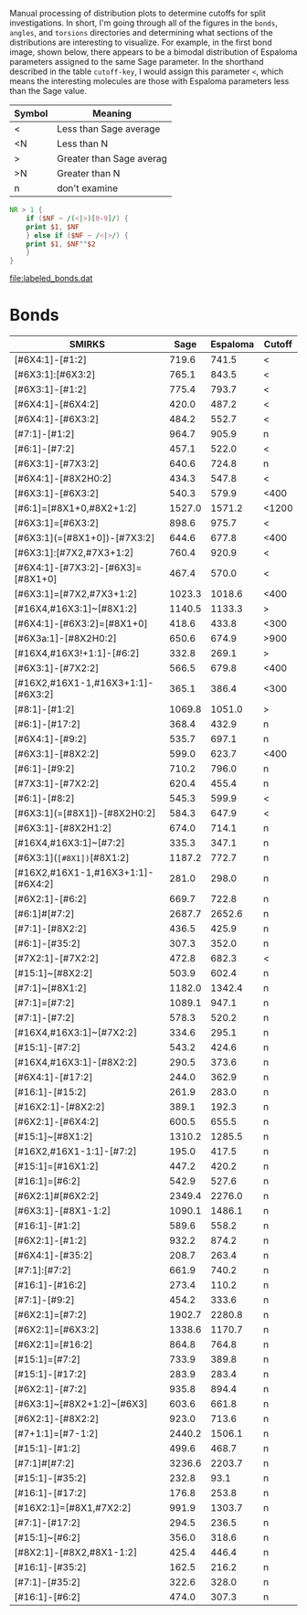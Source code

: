 Manual processing of distribution plots to determine cutoffs for split
investigations. In short, I'm going through all of the figures in the ~bonds~,
~angles~, and ~torsions~ directories and determining what sections of the
distributions are interesting to visualize. For example, in the first bond
image, shown below, there appears to be a bimodal distribution of Espaloma
parameters assigned to the same Sage parameter. In the shorthand described in
the table ~cutoff-key~, I would assign this parameter ~<~, which means the
interesting molecules are those with Espaloma parameters less than the Sage
value.

#+ATTR_HTML: :width 600
[[file:bonds/00002.png]]

#+name: cutoff-key
| Symbol | Meaning                  |
|--------+--------------------------|
| <      | Less than Sage average   |
| <N     | Less than N              |
| >      | Greater than Sage averag |
| >N     | Greater than N           |
| n      | don't examine            |

#+name: to-python
#+begin_src awk
  NR > 1 {
      if ($NF ~ /(<|>)[0-9]/) {
	  print $1, $NF
      } else if ($NF ~ /<|>/) {
	  print $1, $NF""$2
      }
  }
#+end_src

#+call: to-python[:stdin bond-labeling :results file :file labeled_bonds.dat]()

#+RESULTS:
[[file:labeled_bonds.dat]]

* Bonds

  #+name: bond-labeling
  | SMIRKS                             |   Sage | Espaloma | Cutoff |
  |------------------------------------+--------+----------+--------|
  | [#6X4:1]-[#1:2]                    |  719.6 |    741.5 | <      |
  | [#6X3:1]:[#6X3:2]                  |  765.1 |    843.5 | <      |
  | [#6X3:1]-[#1:2]                    |  775.4 |    793.7 | <      |
  | [#6X4:1]-[#6X4:2]                  |  420.0 |    487.2 | <      |
  | [#6X4:1]-[#6X3:2]                  |  484.2 |    552.7 | <      |
  | [#7:1]-[#1:2]                      |  964.7 |    905.9 | n      |
  | [#6:1]-[#7:2]                      |  457.1 |    522.0 | <      |
  | [#6X3:1]-[#7X3:2]                  |  640.6 |    724.8 | n      |
  | [#6X4:1]-[#8X2H0:2]                |  434.3 |    547.8 | <      |
  | [#6X3:1]-[#6X3:2]                  |  540.3 |    579.9 | <400   |
  | [#6:1]=[#8X1+0,#8X2+1:2]           | 1527.0 |   1571.2 | <1200  |
  | [#6X3:1]=[#6X3:2]                  |  898.6 |    975.7 | <      |
  | [#6X3:1](=[#8X1+0])-[#7X3:2]       |  644.6 |    677.8 | <400   |
  | [#6X3:1]:[#7X2,#7X3+1:2]           |  760.4 |    920.9 | <      |
  | [#6X4:1]-[#7X3:2]-[#6X3]=[#8X1+0]  |  467.4 |    570.0 | <      |
  | [#6X3:1]=[#7X2,#7X3+1:2]           | 1023.3 |   1018.6 | <400   |
  | [#16X4,#16X3:1]~[#8X1:2]           | 1140.5 |   1133.3 | >      |
  | [#6X4:1]-[#6X3:2]=[#8X1+0]         |  418.6 |    433.8 | <300   |
  | [#6X3a:1]-[#8X2H0:2]               |  650.6 |    674.9 | >900   |
  | [#16X4,#16X3!+1:1]-[#6:2]          |  332.8 |    269.1 | >      |
  | [#6X3:1]-[#7X2:2]                  |  566.5 |    679.8 | <400   |
  | [#16X2,#16X1-1,#16X3+1:1]-[#6X3:2] |  365.1 |    386.4 | <300   |
  | [#8:1]-[#1:2]                      | 1069.8 |   1051.0 | >      |
  | [#6:1]-[#17:2]                     |  368.4 |    432.9 | n      |
  | [#6X4:1]-[#9:2]                    |  535.7 |    697.1 | n      |
  | [#6X3:1]-[#8X2:2]                  |  599.0 |    623.7 | <400   |
  | [#6:1]-[#9:2]                      |  710.2 |    796.0 | n      |
  | [#7X3:1]-[#7X2:2]                  |  620.4 |    455.4 | n      |
  | [#6:1]-[#8:2]                      |  545.3 |    599.9 | <      |
  | [#6X3:1](=[#8X1])-[#8X2H0:2]       |  584.3 |    647.9 | <      |
  | [#6X3:1]-[#8X2H1:2]                |  674.0 |    714.1 | n      |
  | [#16X4,#16X3:1]~[#7:2]             |  335.3 |    347.1 | n      |
  | [#6X3:1](~[#8X1])~[#8X1:2]           | 1187.2 |    772.7 | n      |
  | [#16X2,#16X1-1,#16X3+1:1]-[#6X4:2] |  281.0 |    298.0 | n      |
  | [#6X2:1]-[#6:2]                    |  669.7 |    722.8 | n      |
  | [#6:1]#[#7:2]                      | 2687.7 |   2652.6 | n      |
  | [#7:1]-[#8X2:2]                    |  436.5 |    425.9 | n      |
  | [#6:1]-[#35:2]                     |  307.3 |    352.0 | n      |
  | [#7X2:1]-[#7X2:2]                  |  472.8 |    682.3 | <      |
  | [#15:1]~[#8X2:2]                   |  503.9 |    602.4 | n      |
  | [#7:1]~[#8X1:2]                    | 1182.0 |   1342.4 | n      |
  | [#7:1]=[#7:2]                      | 1089.1 |    947.1 | n      |
  | [#7:1]-[#7:2]                      |  578.3 |    520.2 | n      |
  | [#16X4,#16X3:1]~[#7X2:2]           |  334.6 |    295.1 | n      |
  | [#15:1]-[#7:2]                     |  543.2 |    424.6 | n      |
  | [#16X4,#16X3:1]-[#8X2:2]           |  290.5 |    373.6 | n      |
  | [#6X4:1]-[#17:2]                   |  244.0 |    362.9 | n      |
  | [#16:1]-[#15:2]                    |  261.9 |    283.0 | n      |
  | [#16X2:1]-[#8X2:2]                 |  389.1 |    192.3 | n      |
  | [#6X2:1]-[#6X4:2]                  |  600.5 |    655.5 | n      |
  | [#15:1]~[#8X1:2]                   | 1310.2 |   1285.5 | n      |
  | [#16X2,#16X1-1:1]-[#7:2]           |  195.0 |    417.5 | n      |
  | [#15:1]=[#16X1:2]                  |  447.2 |    420.2 | n      |
  | [#16:1]=[#6:2]                     |  542.9 |    527.6 | n      |
  | [#6X2:1]#[#6X2:2]                  | 2349.4 |   2276.0 | n      |
  | [#6X3:1]-[#8X1-1:2]                | 1090.1 |   1486.1 | n      |
  | [#16:1]-[#1:2]                     |  589.6 |    558.2 | n      |
  | [#6X2:1]-[#1:2]                    |  932.2 |    874.2 | n      |
  | [#6X4:1]-[#35:2]                   |  208.7 |    263.4 | n      |
  | [#7:1]:[#7:2]                      |  661.9 |    740.2 | n      |
  | [#16:1]-[#16:2]                    |  273.4 |    110.2 | n      |
  | [#7:1]-[#9:2]                      |  454.2 |    333.6 | n      |
  | [#6X2:1]=[#7:2]                    | 1902.7 |   2280.8 | n      |
  | [#6X2:1]=[#6X3:2]                  | 1338.6 |   1170.7 | n      |
  | [#6X2:1]=[#16:2]                   |  864.8 |    764.8 | n      |
  | [#15:1]=[#7:2]                     |  733.9 |    389.8 | n      |
  | [#15:1]-[#17:2]                    |  283.9 |    283.4 | n      |
  | [#6X2:1]-[#7:2]                    |  935.8 |    894.4 | n      |
  | [#6X3:1]~[#8X2+1:2]~[#6X3]         |  603.6 |    661.8 | n      |
  | [#6X2:1]-[#8X2:2]                  |  923.0 |    713.6 | n      |
  | [#7+1:1]=[#7-1:2]                  | 2440.2 |   1506.1 | n      |
  | [#15:1]-[#1:2]                     |  499.6 |    468.7 | n      |
  | [#7:1]#[#7:2]                      | 3236.6 |   2203.7 | n      |
  | [#15:1]-[#35:2]                    |  232.8 |     93.1 | n      |
  | [#16:1]-[#17:2]                    |  176.8 |    253.8 | n      |
  | [#16X2:1]=[#8X1,#7X2:2]            |  991.9 |   1303.7 | n      |
  | [#7:1]-[#17:2]                     |  294.5 |    236.5 | n      |
  | [#15:1]~[#6:2]                     |  356.0 |    318.6 | n      |
  | [#8X2:1]-[#8X2,#8X1-1:2]           |  425.4 |    446.4 | n      |
  | [#16:1]-[#35:2]                    |  162.5 |    216.2 | n      |
  | [#7:1]-[#35:2]                     |  322.6 |    328.0 | n      |
  | [#16:1]-[#6:2]                     |  474.0 |    307.3 | n      |
